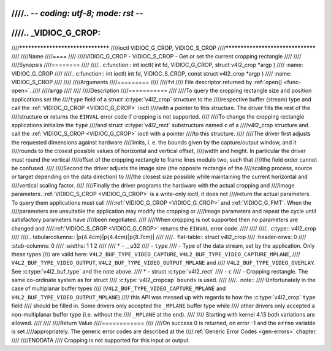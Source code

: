 ////.. -*- coding: utf-8; mode: rst -*-
////
////.. _VIDIOC_G_CROP:
////
////**********************************
////ioctl VIDIOC_G_CROP, VIDIOC_S_CROP
////**********************************
////
////Name
////====
////
////VIDIOC_G_CROP - VIDIOC_S_CROP - Get or set the current cropping rectangle
////
////
////Synopsis
////========
////
////.. c:function:: int ioctl( int fd, VIDIOC_G_CROP, struct v4l2_crop *argp )
////    :name: VIDIOC_G_CROP
////
////.. c:function:: int ioctl( int fd, VIDIOC_S_CROP, const struct v4l2_crop *argp )
////    :name: VIDIOC_S_CROP
////
////
////Arguments
////=========
////
////``fd``
////    File descriptor returned by :ref:`open() <func-open>`.
////
////``argp``
////
////
////Description
////===========
////
////To query the cropping rectangle size and position applications set the
////``type`` field of a struct :c:type:`v4l2_crop` structure to the
////respective buffer (stream) type and call the :ref:`VIDIOC_G_CROP <VIDIOC_G_CROP>` ioctl
////with a pointer to this structure. The driver fills the rest of the
////structure or returns the ``EINVAL`` error code if cropping is not supported.
////
////To change the cropping rectangle applications initialize the ``type``
////and struct :c:type:`v4l2_rect` substructure named ``c`` of a
////v4l2_crop structure and call the :ref:`VIDIOC_S_CROP <VIDIOC_G_CROP>` ioctl with a pointer
////to this structure.
////
////The driver first adjusts the requested dimensions against hardware
////limits, i. e. the bounds given by the capture/output window, and it
////rounds to the closest possible values of horizontal and vertical offset,
////width and height. In particular the driver must round the vertical
////offset of the cropping rectangle to frame lines modulo two, such that
////the field order cannot be confused.
////
////Second the driver adjusts the image size (the opposite rectangle of the
////scaling process, source or target depending on the data direction) to
////the closest size possible while maintaining the current horizontal and
////vertical scaling factor.
////
////Finally the driver programs the hardware with the actual cropping and
////image parameters. :ref:`VIDIOC_S_CROP <VIDIOC_G_CROP>` is a write-only ioctl, it does not
////return the actual parameters. To query them applications must call
////:ref:`VIDIOC_G_CROP <VIDIOC_G_CROP>` and :ref:`VIDIOC_G_FMT`. When the
////parameters are unsuitable the application may modify the cropping or
////image parameters and repeat the cycle until satisfactory parameters have
////been negotiated.
////
////When cropping is not supported then no parameters are changed and
////:ref:`VIDIOC_S_CROP <VIDIOC_G_CROP>` returns the ``EINVAL`` error code.
////
////
////.. c:type:: v4l2_crop
////
////.. tabularcolumns:: |p{4.4cm}|p{4.4cm}|p{8.7cm}|
////
////.. flat-table:: struct v4l2_crop
////    :header-rows:  0
////    :stub-columns: 0
////    :widths:       1 1 2
////
////    * - __u32
////      - ``type``
////      - Type of the data stream, set by the application. Only these types
////	are valid here: ``V4L2_BUF_TYPE_VIDEO_CAPTURE``, ``V4L2_BUF_TYPE_VIDEO_CAPTURE_MPLANE``,
////	``V4L2_BUF_TYPE_VIDEO_OUTPUT``, ``V4L2_BUF_TYPE_VIDEO_OUTPUT_MPLANE`` and
////	``V4L2_BUF_TYPE_VIDEO_OVERLAY``. See :c:type:`v4l2_buf_type` and the note above.
////    * - struct :c:type:`v4l2_rect`
////      - ``c``
////      - Cropping rectangle. The same co-ordinate system as for struct
////	:c:type:`v4l2_cropcap` ``bounds`` is used.
////
////.. note::
////   Unfortunately in the case of multiplanar buffer types
////   (``V4L2_BUF_TYPE_VIDEO_CAPTURE_MPLANE`` and ``V4L2_BUF_TYPE_VIDEO_OUTPUT_MPLANE``)
////   this API was messed up with regards to how the :c:type:`v4l2_crop` ``type`` field
////   should be filled in. Some drivers only accepted the ``_MPLANE`` buffer type while
////   other drivers only accepted a non-multiplanar buffer type (i.e. without the
////   ``_MPLANE`` at the end).
////
////   Starting with kernel 4.13 both variations are allowed.
////
////
////Return Value
////============
////
////On success 0 is returned, on error -1 and the ``errno`` variable is set
////appropriately. The generic error codes are described at the
////:ref:`Generic Error Codes <gen-errors>` chapter.
////
////ENODATA
////    Cropping is not supported for this input or output.
